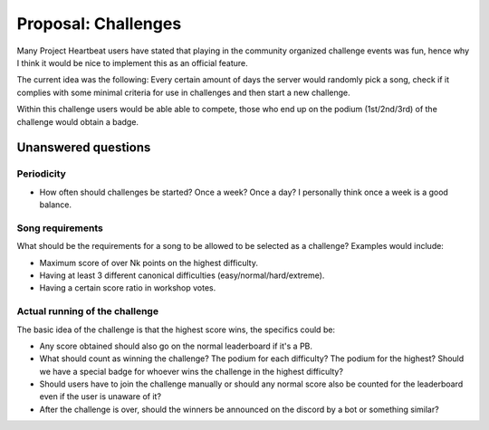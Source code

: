.. _doc_ph_challenges_proposal:

Proposal: Challenges
====================

Many Project Heartbeat users have stated that playing in the community organized challenge events was fun, hence why I think it would be nice to implement this as an official feature.

The current idea was the following: Every certain amount of days the server would randomly pick a song, check if it complies with some minimal criteria for use in challenges and then start a new challenge.

Within this challenge users would be able able to compete, those who end up on the podium (1st/2nd/3rd) of the challenge would obtain a badge.

Unanswered questions
--------------------

Periodicity
^^^^^^^^^^^

- How often should challenges be started? Once a week? Once a day? I personally think once a week is a good balance.

Song requirements
^^^^^^^^^^^^^^^^^

What should be the requirements for a song to be allowed to be selected as a challenge? Examples would include:

- Maximum score of over Nk points on the highest difficulty.
- Having at least 3 different canonical difficulties (easy/normal/hard/extreme).
- Having a certain score ratio in workshop votes.

Actual running of the challenge
^^^^^^^^^^^^^^^^^^^^^^^^^^^^^^^

The basic idea of the challenge is that the highest score wins, the specifics could be:

- Any score obtained should also go on the normal leaderboard if it's a PB.
- What should count as winning the challenge? The podium for each difficulty? The podium for the highest? Should we have a special badge for whoever wins the challenge in the highest difficulty?
- Should users have to join the challenge manually or should any normal score also be counted for the leaderboard even if the user is unaware of it?
- After the challenge is over, should the winners be announced on the discord by a bot or something similar?